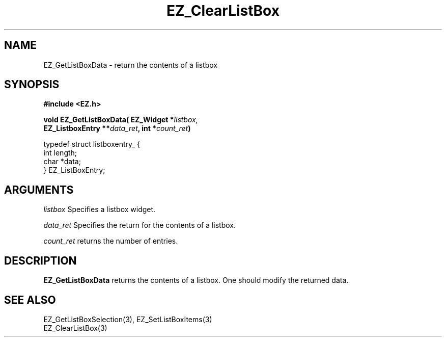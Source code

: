 '\"
'\" Copyright (c) 1997 Maorong Zou
'\" 
.TH EZ_ClearListBox 3 "" EZWGL "EZWGL Functions"
.BS
.SH NAME
EZ_GetListBoxData \- return the contents of a listbox

.SH SYNOPSIS
.nf
.B #include <EZ.h>
.sp
.BI "void EZ_GetListBoxData( EZ_Widget *" listbox,
.BI "                        EZ_ListboxEntry **" data_ret ", int *" count_ret )

.sp
.nf
typedef struct listboxentry_ {
  int   length;
  char  *data;
} EZ_ListBoxEntry;

.fi

.SH ARGUMENTS
\fIlistbox\fR  Specifies a listbox widget.
.sp
\fIdata_ret\fR  Specifies the return for the contents of a listbox.
.sp
\fIcount_ret\fR  returns the number of entries.

.SH DESCRIPTION
.PP
\fBEZ_GetListBoxData\fR  returns the contents of a listbox. One should
modify the returned data.
.PP

.SH "SEE ALSO"
EZ_GetListBoxSelection(3), EZ_SetListBoxItems(3)
.br
EZ_ClearListBox(3)

